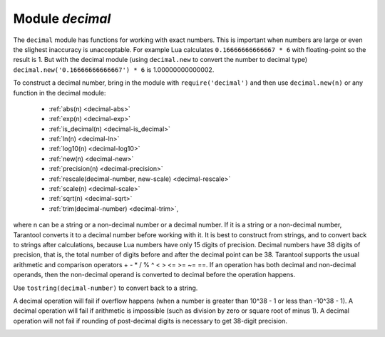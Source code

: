 .. _decimal:

-------------------------------------------------------------------------------
                            Module `decimal`
-------------------------------------------------------------------------------

.. module:: decimal

The ``decimal`` module has functions for working with
exact numbers. This is important when numbers are large
or even the slighest inaccuracy is unacceptable.
For example Lua calculates ``0.16666666666667 * 6``
with floating-point so the result is 1.
But with the decimal module (using ``decimal.new``
to convert the number to decimal type) 
``decimal.new('0.16666666666667') * 6`` is 1.00000000000002.

To construct a decimal number, bring in the module with
``require('decimal')`` and then use ``decimal.new(n)``
or any function in the decimal module:

    * :ref:`abs(n) <decimal-abs>`
    * :ref:`exp(n) <decimal-exp>`
    * :ref:`is_decimal(n) <decimal-is_decimal>`
    * :ref:`ln(n) <decimal-ln>`
    * :ref:`log10(n) <decimal-log10>`
    * :ref:`new(n) <decimal-new>`
    * :ref:`precision(n) <decimal-precision>`
    * :ref:`rescale(decimal-number, new-scale) <decimal-rescale>`
    * :ref:`scale(n) <decimal-scale>`
    * :ref:`sqrt(n) <decimal-sqrt>`
    * :ref:`trim(decimal-number) <decimal-trim>`,

where n can be a string or a non-decimal number or a decimal number.
If it is a string or a non-decimal number,
Tarantool converts it to a decimal number before
working with it.
It is best to construct from strings, and to convert
back to strings after calculations, because Lua numbers
have only 15 digits of precision. Decimal numbers have
38 digits of precision, that is, the total number of digits
before and after the decimal point can be 38.
Tarantool supports the usual arithmetic and comparison operators
+ - * / % ^ < > <= >= ~= ==.
If an operation has both decimal and non-decimal operands,
then the non-decimal operand is converted to decimal before
the operation happens.

Use ``tostring(decimal-number)`` to convert back to a string.

A decimal operation will fail if overflow happens (when a
number is greater than 10^38 - 1 or less than -10^38 - 1).
A decimal operation will fail if arithmetic is impossible
(such as division by zero or square root of minus 1).
A decimal operation will not fail if rounding of
post-decimal digits is necessary to get 38-digit precision.

.. _decimal-abs:

.. function:: abs(string-or-number-or-decimal-number)

    Returns absolute value of a decimal number.
    For example if a is -1 then ``decimal.abs(a)`` returns 1.

.. _decimal-exp:

.. function:: exp(string-or-number-or-decimal-number)

    Returns *e* raised to the power of a decimal number.
    For example if a is 1 then ``decimal.exp(a)`` returns
    2.7182818284590452353602874713526624978.
    Compare ``math.exp(1)`` from the
    `Lua math library <https://www.lua.org/pil/18.html>`_,
    which returns 2.718281828459.

.. _decimal-is_decimal:

.. function:: is_decimal(string-or-number-or-decimal-number)

    Returns "true" if specified value is decimal and "false" otherwise.
    For example if a is 123 then ``decimal.is_decimal(a)`` returns "false". 
    If a is ``decimal.is_decimal(decimal.new(123))`` returns "true". 

.. _decimal-ln:

.. function:: ln(string-or-number-or-decimal-number)

    Returns natural logarithm of a decimal number.
    For example if a is 1 then ``decimal.ln(a)`` returns 0.

.. _decimal-log10:

.. function:: log10(string-or-number-or-decimal-number)

    Returns base-10 logarithm of a decimal number.
    For example if a is 100 then ``decimal.log10(a)`` returns 2.

.. _decimal-new:

.. function:: new(string-or-number-or-decimal-number)

    Returns the value of the input as a decimal number.
    For example if a is 1E-1 then
    ``decimal.new(a)`` returns 0.1.

.. _decimal-precision:

.. function:: precision(string-or-number-or-decimal-number)

    Returns the number of digits in a decimal number.
    For example if a is 123.4560 then ``decimal.precision(a)`` returns 7.

.. _decimal-rescale:

.. function:: rescale(decimal-number, new-scale)

    Returns the number after possible rounding or padding.
    If the number of post-decimal digits is greater than new-scale,
    then rounding occurs. The rounding rule is: round half away from zero.
    If the number of post-decimal digits is less than new-scale,
    then padding of zeros occurs.
    For example if a is -123.4550 then ``decimal.rescale(a, 2)`` returns -123.46,
    and ``decimal.rescale(a, 5)`` returns -123.45500.

.. _decimal-scale:

.. function:: scale(string-or-number-or-decimal-number)

    Returns the number of post-decimal digits in a decimal number.
    For example if a is 123.4560 then ``decimal.scale(a)`` returns 4.

.. _decimal-sqrt:

.. function:: sqrt(string-or-number-or-decimal-number)

    Returns the square root of a decimal number.
    For example if a is 2 then ``decimal.sqrt(a)`` returns 
    1.4142135623730950488016887242096980786.

.. _decimal-trim:

.. function:: trim(decimal-number)

    Returns a decimal number after possible removing of trailing post-decimal zeros.
    For example if a is 2.20200 then ``decimal.trim(a)`` returns 2.202. 


